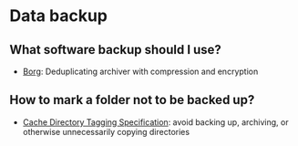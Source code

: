 * Data backup

** What software backup should I use?

   - [[https://www.borgbackup.org/][Borg]]: Deduplicating archiver with compression and encryption

** How to mark a folder not to be backed up?

   - [[https://bford.info/cachedir/][Cache Directory Tagging Specification]]: avoid backing up,
     archiving, or otherwise unnecessarily copying directories
